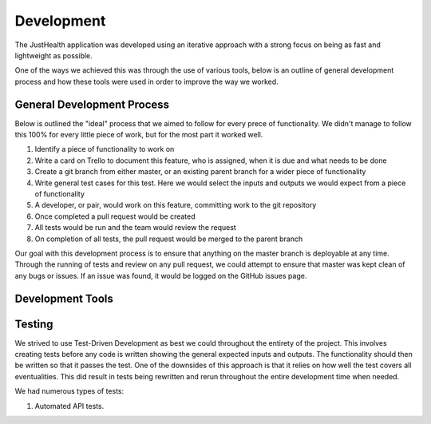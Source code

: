 ===========
Development
===========

The JustHealth application was developed using an iterative approach with a strong focus on being as fast and lightweight as possible.

One of the ways we achieved this was through the use of various tools, below is an outline of general development process and how these tools were used in order to improve the way we worked.

---------------------------
General Development Process
---------------------------

Below is outlined the "ideal" process that we aimed to follow for every prece of functionality. We didn't manage to follow this 100% for every little piece of work, but for the most part it worked well. 

1. Identify a piece of functionality to work on
#. Write a card on Trello to document this feature, who is assigned, when it is due and what needs to be done
#. Create a git branch from either master, or an existing parent branch for a wider piece of functionality
#. Write general test cases for this test. Here we would select the inputs and outputs we would expect from a piece of functionality
#. A developer, or pair, would work on this feature, committing work to the git repository
#. Once completed a pull request would be created
#. All tests would be run and the team would review the request
#. On completion of all tests, the pull request would be merged to the parent branch

Our goal with this development process is to ensure that anything on the master branch is deployable at any time. Through the running of tests and review on any pull request, we could attempt to ensure that master was kept clean of any bugs or issues. If an issue was found, it would be logged on the GitHub issues page.

------------------
Development Tools
------------------

------------------
Testing
------------------

We strived to use Test-Driven Development as best we could throughout the entirety of the project. This involves creating tests before any code is written showing the general expected inputs and outputs. The functionality should then be written so that it passes the test. One of the downsides of this approach is that it relies on how well the test covers all eventualities. This did result in tests being rewritten and rerun throughout the entire development time when needed. 

We had numerous types of tests:

1. Automated API tests. 